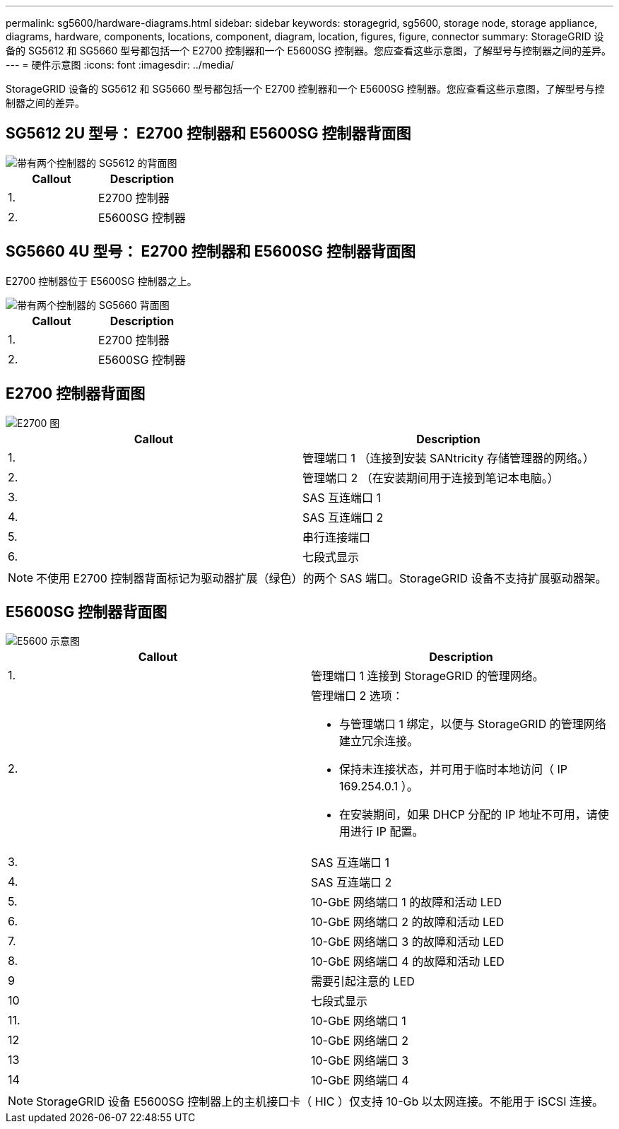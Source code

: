 ---
permalink: sg5600/hardware-diagrams.html 
sidebar: sidebar 
keywords: storagegrid, sg5600, storage node, storage appliance, diagrams, hardware, components, locations, component, diagram, location, figures, figure, connector 
summary: StorageGRID 设备的 SG5612 和 SG5660 型号都包括一个 E2700 控制器和一个 E5600SG 控制器。您应查看这些示意图，了解型号与控制器之间的差异。 
---
= 硬件示意图
:icons: font
:imagesdir: ../media/


[role="lead"]
StorageGRID 设备的 SG5612 和 SG5660 型号都包括一个 E2700 控制器和一个 E5600SG 控制器。您应查看这些示意图，了解型号与控制器之间的差异。



== SG5612 2U 型号： E2700 控制器和 E5600SG 控制器背面图

image::../media/sg5612_2u_rear_view.gif[带有两个控制器的 SG5612 的背面图]

|===
| Callout | Description 


 a| 
1.
 a| 
E2700 控制器



 a| 
2.
 a| 
E5600SG 控制器

|===


== SG5660 4U 型号： E2700 控制器和 E5600SG 控制器背面图

E2700 控制器位于 E5600SG 控制器之上。

image::../media/sg5660_4u_rear_view.gif[带有两个控制器的 SG5660 背面图]

|===
| Callout | Description 


 a| 
1.
 a| 
E2700 控制器



 a| 
2.
 a| 
E5600SG 控制器

|===


== E2700 控制器背面图

image::../media/sga_controller_2700_diagram_callouts.gif[E2700 图]

|===
| Callout | Description 


 a| 
1.
 a| 
管理端口 1 （连接到安装 SANtricity 存储管理器的网络。）



 a| 
2.
 a| 
管理端口 2 （在安装期间用于连接到笔记本电脑。）



 a| 
3.
 a| 
SAS 互连端口 1



 a| 
4.
 a| 
SAS 互连端口 2



 a| 
5.
 a| 
串行连接端口



 a| 
6.
 a| 
七段式显示

|===

NOTE: 不使用 E2700 控制器背面标记为驱动器扩展（绿色）的两个 SAS 端口。StorageGRID 设备不支持扩展驱动器架。



== E5600SG 控制器背面图

image::../media/sga_controller_5600_diagram_callouts.gif[E5600 示意图]

|===
| Callout | Description 


 a| 
1.
 a| 
管理端口 1 连接到 StorageGRID 的管理网络。



 a| 
2.
 a| 
管理端口 2 选项：

* 与管理端口 1 绑定，以便与 StorageGRID 的管理网络建立冗余连接。
* 保持未连接状态，并可用于临时本地访问（ IP 169.254.0.1 ）。
* 在安装期间，如果 DHCP 分配的 IP 地址不可用，请使用进行 IP 配置。




 a| 
3.
 a| 
SAS 互连端口 1



 a| 
4.
 a| 
SAS 互连端口 2



 a| 
5.
 a| 
10-GbE 网络端口 1 的故障和活动 LED



 a| 
6.
 a| 
10-GbE 网络端口 2 的故障和活动 LED



 a| 
7.
 a| 
10-GbE 网络端口 3 的故障和活动 LED



 a| 
8.
 a| 
10-GbE 网络端口 4 的故障和活动 LED



 a| 
9
 a| 
需要引起注意的 LED



 a| 
10
 a| 
七段式显示



 a| 
11.
 a| 
10-GbE 网络端口 1



 a| 
12
 a| 
10-GbE 网络端口 2



 a| 
13
 a| 
10-GbE 网络端口 3



 a| 
14
 a| 
10-GbE 网络端口 4

|===

NOTE: StorageGRID 设备 E5600SG 控制器上的主机接口卡（ HIC ）仅支持 10-Gb 以太网连接。不能用于 iSCSI 连接。
